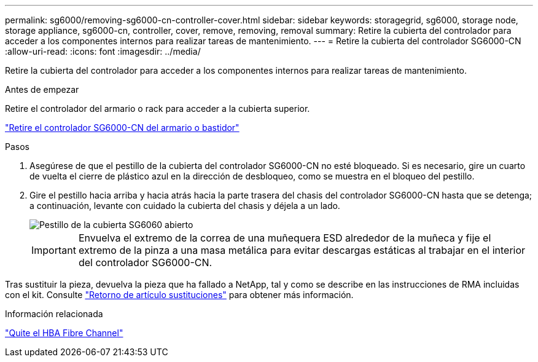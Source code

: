---
permalink: sg6000/removing-sg6000-cn-controller-cover.html 
sidebar: sidebar 
keywords: storagegrid, sg6000, storage node, storage appliance, sg6000-cn, controller, cover, remove, removing, removal 
summary: Retire la cubierta del controlador para acceder a los componentes internos para realizar tareas de mantenimiento. 
---
= Retire la cubierta del controlador SG6000-CN
:allow-uri-read: 
:icons: font
:imagesdir: ../media/


[role="lead"]
Retire la cubierta del controlador para acceder a los componentes internos para realizar tareas de mantenimiento.

.Antes de empezar
Retire el controlador del armario o rack para acceder a la cubierta superior.

link:removing-sg6000-cn-controller-from-cabinet-or-rack.html["Retire el controlador SG6000-CN del armario o bastidor"]

.Pasos
. Asegúrese de que el pestillo de la cubierta del controlador SG6000-CN no esté bloqueado. Si es necesario, gire un cuarto de vuelta el cierre de plástico azul en la dirección de desbloqueo, como se muestra en el bloqueo del pestillo.
. Gire el pestillo hacia arriba y hacia atrás hacia la parte trasera del chasis del controlador SG6000-CN hasta que se detenga; a continuación, levante con cuidado la cubierta del chasis y déjela a un lado.
+
image::../media/sg6060_cover_latch_open.jpg[Pestillo de la cubierta SG6060 abierto]

+

IMPORTANT: Envuelva el extremo de la correa de una muñequera ESD alrededor de la muñeca y fije el extremo de la pinza a una masa metálica para evitar descargas estáticas al trabajar en el interior del controlador SG6000-CN.



Tras sustituir la pieza, devuelva la pieza que ha fallado a NetApp, tal y como se describe en las instrucciones de RMA incluidas con el kit. Consulte https://mysupport.netapp.com/site/info/rma["Retorno de artículo  sustituciones"^] para obtener más información.

.Información relacionada
link:removing-fibre-channel-hba.html["Quite el HBA Fibre Channel"]
